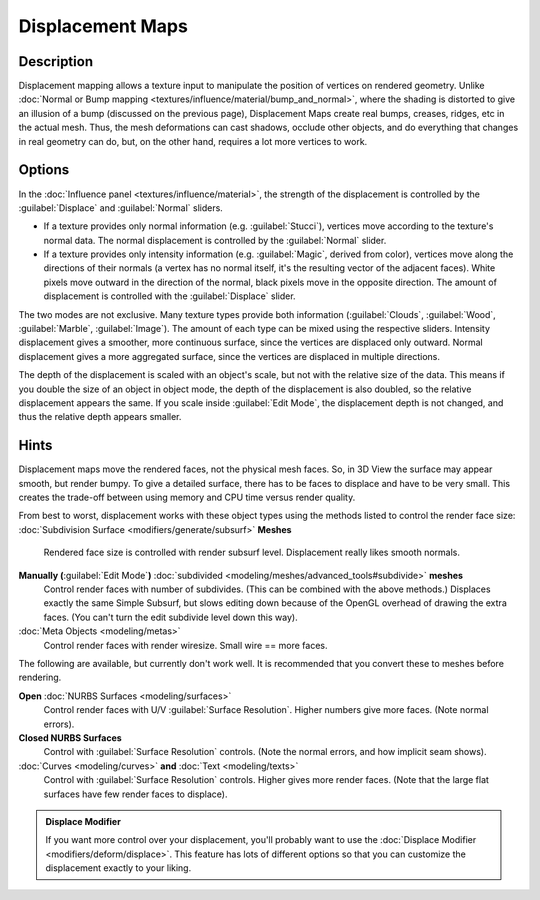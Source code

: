 
Displacement Maps
=================


Description
~~~~~~~~~~~

Displacement mapping allows a texture input to manipulate the position of vertices on rendered geometry. Unlike :doc:`Normal or Bump mapping <textures/influence/material/bump_and_normal>`\ , where the shading is distorted to give an illusion of a bump (discussed on the previous page), Displacement Maps create real bumps, creases, ridges, etc in the actual mesh. Thus, the mesh deformations can cast shadows, occlude other objects, and do everything that changes in real geometry can do, but, on the other hand, requires a lot more vertices to work.


Options
~~~~~~~

In the :doc:`Influence panel <textures/influence/material>`\ , the strength of the displacement is controlled by the :guilabel:`Displace` and :guilabel:`Normal` sliders.

- If a texture provides only normal information (e.g. :guilabel:`Stucci`\ ), vertices move according to the texture's normal data. The normal displacement is controlled by the :guilabel:`Normal` slider.
- If a texture provides only intensity information (e.g. :guilabel:`Magic`\ , derived from color), vertices move along the directions of their normals (a vertex has no normal itself, it's the resulting vector of the adjacent faces). White pixels move outward in the direction of the normal, black pixels move in the opposite direction. The amount of displacement is controlled with the :guilabel:`Displace` slider.

The two modes are not exclusive. Many texture types provide both information
(\ :guilabel:`Clouds`\ , :guilabel:`Wood`\ , :guilabel:`Marble`\ , :guilabel:`Image`\ ).
The amount of each type can be mixed using the respective sliders.
Intensity displacement gives a smoother, more continuous surface,
since the vertices are displaced only outward.
Normal displacement gives a more aggregated surface,
since the vertices are displaced in multiple directions.

The depth of the displacement is scaled with an object's scale,
but not with the relative size of the data.
This means if you double the size of an object in object mode,
the depth of the displacement is also doubled, so the relative displacement appears the same.
If you scale inside :guilabel:`Edit Mode`\ , the displacement depth is not changed,
and thus the relative depth appears smaller.


Hints
~~~~~

Displacement maps move the rendered faces, not the physical mesh faces. So,
in 3D View the surface may appear smooth, but render bumpy. To give a detailed surface,
there has to be faces to displace and have to be very small.
This creates the trade-off between using memory and CPU time versus render quality.

From best to worst, displacement works with these object types using the methods listed to
control the render face size:
:doc:`Subdivision Surface <modifiers/generate/subsurf>` **Meshes**
   Rendered face size is controlled with render subsurf level. Displacement really likes smooth normals.
**Manually (**\ :guilabel:`Edit Mode`\ **)** :doc:`subdivided <modeling/meshes/advanced_tools#subdivide>` **meshes**
   Control render faces with number of subdivides. (This can be combined with the above methods.) Displaces exactly the same Simple Subsurf, but slows editing down because of the OpenGL overhead of drawing the extra faces. (You can't turn the edit subdivide level down this way).
:doc:`Meta Objects <modeling/metas>`
   Control render faces with render wiresize. Small wire == more faces.

The following are available, but currently don't work well.
It is recommended that you convert these to meshes before rendering.

**Open** :doc:`NURBS Surfaces <modeling/surfaces>`
   Control render faces with U/V :guilabel:`Surface Resolution`\ . Higher numbers give more faces. (Note normal errors).
**Closed NURBS Surfaces**
   Control with :guilabel:`Surface Resolution` controls. (Note the normal errors, and how implicit seam shows).
:doc:`Curves <modeling/curves>` **and** :doc:`Text <modeling/texts>`
   Control with :guilabel:`Surface Resolution` controls. Higher gives more render faces. (Note that the large flat surfaces have few render faces to displace).


.. admonition:: Displace Modifier
   :class: note

   If you want more control over your displacement, you'll probably want to use the :doc:`Displace Modifier <modifiers/deform/displace>`\ . This feature has lots of different options so that you can customize the displacement exactly to your liking.



